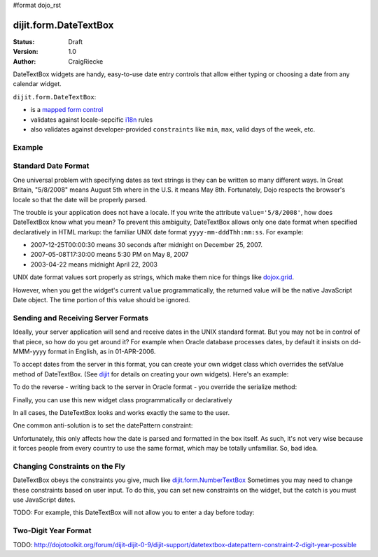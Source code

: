 #format dojo_rst

dijit.form.DateTextBox
======================

:Status: Draft
:Version: 1.0
:Author: CraigRiecke

DateTextBox widgets are handy, easy-to-use date entry controls that allow either typing or choosing a date from any calendar widget.

``dijit.form.DateTextBox``:

* is a `mapped form control <dijit/form#mapped>`_
* validates against locale-sepcific `i18n <dojo/i18n>`_ rules
* also validates against developer-provided ``constraints`` like ``min``, ``max``, valid days of the week, etc.

Example
-------

.. cv-compound::

  .. cv:: javascript

     <script type="text/javascript">
     dojo.require("dijit.form.DateTextBox");
     </script>

  .. cv:: html

	<input type="text" name="date1" id="date1" value="2005-12-30"
		dojoType="dijit.form.DateTextBox"
		required="true" />
        <label for="date1">Drop down Date box.  Click inside to display the calendar.</label>

Standard Date Format
--------------------
One universal problem with specifying dates as text strings is they can be written so many different ways.  In Great Britain, "5/8/2008" means August 5th where in the U.S. 
it means May 8th.  Fortunately, Dojo respects the browser's locale so that the date will be properly parsed.  

The trouble is your application does not have a locale.  If you write the attribute ``value='5/8/2008'``, how does DateTextBox know what you mean?  To prevent this ambiguity, DateTextBox allows only one date format when specified declaratively in HTML markup: the familiar UNIX date format  ``yyyy-mm-dddThh:mm:ss``.  For example:

* 2007-12-25T00:00:30 means 30 seconds after midnight on December 25, 2007.
* 2007-05-08T17:30:00 means 5:30 PM on May 8, 2007
* 2003-04-22 means midnight April 22, 2003 

UNIX date format values sort properly as strings, which make them nice for things like `dojox.grid <dojox/grid>`_.

However, when you get the widget's current ``value`` programmatically, the returned value will be the native JavaScript Date object.
The time portion of this value should be ignored.

Sending and Receiving Server Formats
------------------------------------

Ideally, your server application will send and receive dates in the UNIX standard format.  But you may not be in control of that piece, so how do you get around it?  For example when Oracle database processes dates, by default it insists on dd-MMM-yyyy format in English, as in 01-APR-2006. 

To accept dates from the server in this format, you can create your own widget class which overrides the setValue method of DateTextBox.  (See `dijit <dijit>`_ for details on creating your own widgets).  Here's an example:

.. code-block:: javascript
   :linenos:

   dojo.declare("OracleDateTextBox", [dijit.form.DateTextBox],
      setValue: function(unparsedValue) {
          this.value = dojo.date.locale.parse(
              unparsedValue,
              {selector: 'date', datePattern: 'dd-MMM-yyyy'}
          );
      })
      // more to come...

To do the reverse - writing back to the server in Oracle format - you override the serialize method:

.. code-block:: javascript
   :linenos:

      serialize: function(d, options) {
        return dojo.date.locale.format(d, {selector:'date', datePattern:'dd-MMM-yyyy'}).toLowerCase();
      }
   });

Finally, you can use this new widget class programmatically or declaratively

.. code-block:: html
   :linenos:
       
   <input dojoType="OracleDateTextBox" name="mydate"/>

In all cases, the DateTextBox looks and works exactly the same to the user.

One common anti-solution is to set the datePattern constraint:

.. code-block :: html
   :linenos:

   <!-- DOESN'T WORK!!  -->
   <input dojoType="dijit.form.DateTextBox" name="effectiveDateOfChange" 
          id="effectiveDateOfChange" constraints="{datePattern:'dd-MMM-yyyy'}"/> 

Unfortunately, this only affects how the date is parsed and formatted in the box itself. As such, it's not very wise because it forces
people from every country to use the same format, which may be totally unfamiliar.  So, bad idea.
          
Changing Constraints on the Fly
-------------------------------
DateTextBox obeys the constraints you give, much like `dijit.form.NumberTextBox <dijit/form/NumberTextBox>`_  Sometimes you may need to change these constraints based on
user input.  To do this, you can set new constraints on the widget, but the catch is you must use JavaScript dates.

TODO: For example, this DateTextBox will not allow you to enter a day before today:


Two-Digit Year Format
---------------------

TODO: http://dojotoolkit.org/forum/dijit-dijit-0-9/dijit-support/datetextbox-datepattern-constraint-2-digit-year-possible

